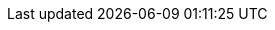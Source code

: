 :project_name: Keycloak
:archivebasename: keycloak
:section: guide
:sections: guides
:archivedownloadurl: https://github.com/keycloak/keycloak/releases/download/{version}/keycloak-{version}.zip
:jdgserver_name: Infinispan